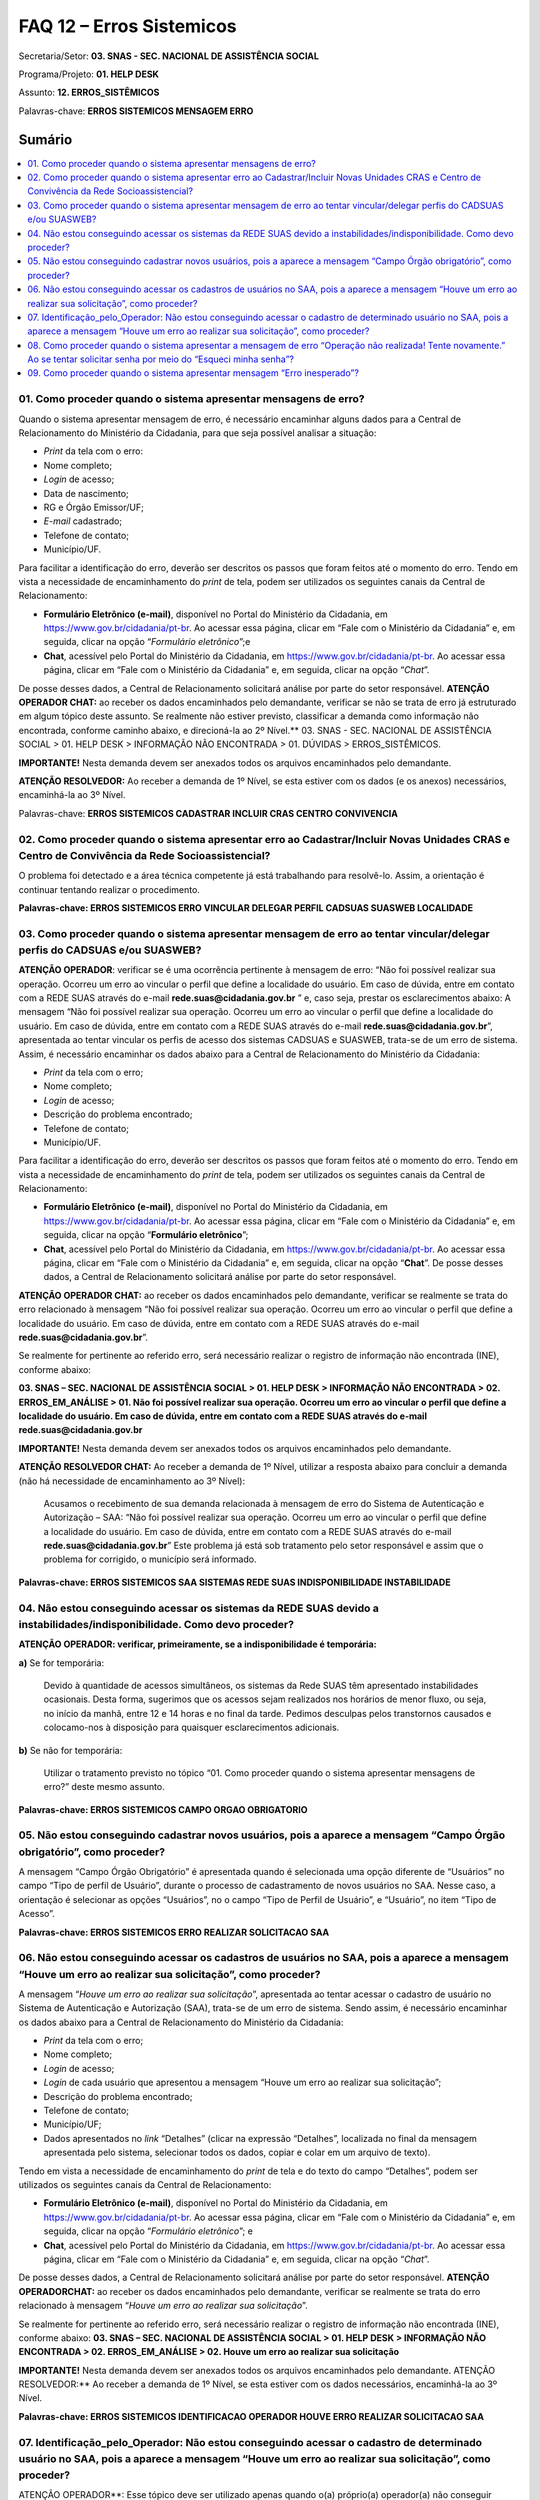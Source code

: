FAQ 12 – Erros Sistemicos
=========================

Secretaria/Setor: **03. SNAS - SEC. NACIONAL DE ASSISTÊNCIA SOCIAL**

Programa/Projeto: **01. HELP DESK**

Assunto: **12. ERROS_SISTÊMICOS**

Palavras-chave: **ERROS SISTEMICOS MENSAGEM ERRO**

Sumário
^^^^^^^
.. contents:: 
  :local:
  :depth: 1

01. Como proceder quando o sistema apresentar mensagens de erro?
----------------------------------------------------------------

Quando o sistema apresentar mensagem de erro, é necessário encaminhar
alguns dados para a Central de Relacionamento do Ministério da
Cidadania, para que seja possível analisar a situação:

- *Print* da tela com o erro:
- Nome completo;
- *Login* de acesso;
- Data de nascimento;
- RG e Órgão Emissor/UF;
- *E-mail* cadastrado;
- Telefone de contato;
- Município/UF.

Para facilitar a identificação do erro, deverão ser descritos os
passos que foram feitos até o momento do erro.
Tendo em vista a necessidade de encaminhamento do *print* de tela,
podem ser utilizados os seguintes canais da Central de Relacionamento:

- **Formulário Eletrônico (e-mail)**, disponível no Portal do
  Ministério da Cidadania, em https://www.gov.br/cidadania/pt-br. Ao
  acessar essa página, clicar em “Fale com o Ministério da Cidadania” e,
  em seguida, clicar na opção “*Formulário eletrônico*”;e
- **Chat**, acessível pelo Portal do Ministério da Cidadania, em
  https://www.gov.br/cidadania/pt-br. Ao acessar essa página, clicar em
  “Fale com o Ministério da Cidadania” e, em seguida, clicar na opção
  “*Chat*”.

De posse desses dados, a Central de Relacionamento solicitará análise
por parte do setor responsável.
**ATENÇÃO OPERADOR CHAT:** ao receber os dados encaminhados pelo
demandante, verificar se não se trata de erro já estruturado em algum
tópico deste assunto. Se realmente não estiver previsto, classificar a
demanda como informação não encontrada, conforme caminho abaixo, e
direcioná-la ao 2º Nível.**
03. SNAS - SEC. NACIONAL DE ASSISTÊNCIA SOCIAL > 01. HELP DESK >
INFORMAÇÃO NÃO ENCONTRADA > 01. DÚVIDAS > ERROS_SISTÊMICOS.

**IMPORTANTE!** Nesta demanda devem ser anexados todos os arquivos
encaminhados pelo demandante.

**ATENÇÃO RESOLVEDOR:** Ao receber a demanda de 1º Nível, se esta
estiver com os dados (e os anexos) necessários, encaminhá-la ao 3º
Nível.

Palavras-chave: **ERROS SISTEMICOS CADASTRAR INCLUIR CRAS CENTRO
CONVIVENCIA**

02. Como proceder quando o sistema apresentar erro ao Cadastrar/Incluir Novas Unidades CRAS e Centro de Convivência da Rede Socioassistencial?
----------------------------------------------------------------------------------------------------------------------------------------------

O problema foi detectado e a área técnica competente já está trabalhando
para resolvê-lo. Assim, a orientação é continuar tentando realizar o
procedimento.

**Palavras-chave: ERROS SISTEMICOS ERRO VINCULAR DELEGAR PERFIL CADSUAS
SUASWEB LOCALIDADE**

03. Como proceder quando o sistema apresentar mensagem de erro ao tentar vincular/delegar perfis do CADSUAS e/ou SUASWEB?
-------------------------------------------------------------------------------------------------------------------------

**ATENÇÃO OPERADOR**: verificar se é uma ocorrência pertinente à mensagem de erro: “Não foi possível realizar sua operação. Ocorreu um erro
ao vincular o perfil que define a localidade do usuário. Em caso de
dúvida, entre em contato com a REDE SUAS através do
e-mail **rede.suas@cidadania.gov.br** ” e, caso seja, prestar os esclarecimentos abaixo:
A mensagem “Não foi possível realizar sua operação. Ocorreu um
erro ao vincular o perfil que define a localidade do usuário. Em caso
de dúvida, entre em contato com a REDE SUAS através do
e-mail **rede.suas@cidadania.gov.br**”, apresentada ao tentar vincular os perfis de acesso dos sistemas
CADSUAS e SUASWEB, trata-se de um erro de sistema. Assim, é necessário encaminhar os dados abaixo para a Central de Relacionamento do
Ministério da Cidadania:

- *Print* da tela com o erro;
- Nome completo;
- *Login* de acesso;
- Descrição do problema encontrado;
- Telefone de contato; 
- Município/UF. 

Para facilitar a identificação do erro, deverão ser descritos os passos que foram feitos até o momento do erro.
Tendo em vista a necessidade de encaminhamento do *print* de tela,
podem ser utilizados os seguintes canais da Central de Relacionamento:

- **Formulário Eletrônico (e-mail)**, disponível no Portal do
  Ministério da Cidadania, em https://www.gov.br/cidadania/pt-br.
  Ao acessar essa página, clicar em “Fale com o Ministério da Cidadania” e,
  em seguida, clicar na opção “**Formulário eletrônico**”;
- **Chat**, acessível pelo Portal do Ministério da Cidadania, em
  https://www.gov.br/cidadania/pt-br. Ao acessar essa página, clicar em
  “Fale com o Ministério da Cidadania” e, em seguida, clicar na opção
  “**Chat**”. De posse desses dados, a Central de Relacionamento solicitará análise
  por parte do setor responsável.

**ATENÇÃO OPERADOR CHAT:** ao receber os dados encaminhados pelo
demandante, verificar se realmente se trata do erro relacionado à
mensagem “Não foi possível realizar sua operação. Ocorreu um erro
ao vincular o perfil que define a localidade do usuário. Em caso de
dúvida, entre em contato com a REDE SUAS através do
e-mail **rede.suas@cidadania.gov.br**”.

Se realmente for pertinente ao referido erro, será necessário realizar
o registro de informação não encontrada (INE), conforme abaixo:

**03. SNAS – SEC. NACIONAL DE ASSISTÊNCIA SOCIAL > 01. HELP DESK >
INFORMAÇÃO NÃO ENCONTRADA > 02. ERROS_EM_ANÁLISE > 01. Não foi
possível realizar sua operação. Ocorreu um erro ao vincular o perfil
que define a localidade do usuário. Em caso de dúvida, entre em
contato com a REDE SUAS através do e-mail rede.suas@cidadania.gov.br**

**IMPORTANTE!** Nesta demanda devem ser anexados todos os arquivos
encaminhados pelo demandante.

**ATENÇÃO RESOLVEDOR CHAT:** Ao receber a demanda de 1º Nível, utilizar
a resposta abaixo para concluir a demanda (não há necessidade de
encaminhamento ao 3º Nível):

  Acusamos o recebimento de sua demanda relacionada à mensagem de
  erro do Sistema de Autenticação e Autorização – SAA: “Não foi
  possível realizar sua operação. Ocorreu um erro ao vincular o perfil
  que define a localidade do usuário. Em caso de dúvida, entre em
  contato com a REDE SUAS através do
  e-mail **rede.suas@cidadania.gov.br**”
  Este problema já está sob tratamento pelo setor responsável e assim
  que o problema for corrigido, o município será informado.

**Palavras-chave: ERROS SISTEMICOS SAA SISTEMAS REDE SUAS
INDISPONIBILIDADE INSTABILIDADE**


04. Não estou conseguindo acessar os sistemas da REDE SUAS devido a instabilidades/indisponibilidade. Como devo proceder?
-------------------------------------------------------------------------------------------------------------------------

**ATENÇÃO OPERADOR: verificar, primeiramente, se a indisponibilidade é
temporária:**

**a)** Se for temporária:

  Devido à quantidade de acessos simultâneos, os sistemas da Rede
  SUAS têm apresentado instabilidades ocasionais.
  Desta forma, sugerimos que os acessos sejam realizados nos horários de
  menor fluxo, ou seja, no início da manhã, entre 12 e 14 horas e no
  final da tarde.
  Pedimos desculpas pelos transtornos causados e colocamo-nos à
  disposição para quaisquer esclarecimentos adicionais.

**b)** Se não for temporária: 

  Utilizar o tratamento previsto no tópico
  “\ 01. Como proceder quando o sistema apresentar mensagens de erro?\ ”
  deste mesmo assunto.

**Palavras-chave: ERROS SISTEMICOS CAMPO ORGAO OBRIGATORIO**


05. Não estou conseguindo cadastrar novos usuários, pois a aparece a mensagem “Campo Órgão obrigatório”, como proceder?
-----------------------------------------------------------------------------------------------------------------------

A mensagem “Campo Órgão Obrigatório” é apresentada quando é
selecionada uma opção diferente de “Usuários” no campo “Tipo de perfil
de Usuário”, durante o processo de cadastramento de novos usuários no
SAA.
Nesse caso, a orientação é selecionar as opções “Usuários”, no o campo
“Tipo de Perfil de Usuário”, e “Usuário”, no item “Tipo de Acesso”.

**Palavras-chave: ERROS SISTEMICOS ERRO REALIZAR SOLICITACAO SAA**


06. Não estou conseguindo acessar os cadastros de usuários no SAA, pois a aparece a mensagem “Houve um erro ao realizar sua solicitação”, como proceder?
--------------------------------------------------------------------------------------------------------------------------------------------------------

A mensagem “*Houve um erro ao realizar sua solicitação*”,
apresentada ao tentar acessar o cadastro de usuário no Sistema de
Autenticação e Autorização (SAA), trata-se de um erro de sistema.
Sendo assim, é necessário encaminhar os dados abaixo para a Central de
Relacionamento do Ministério da Cidadania:

- *Print* da tela com o erro;
- Nome completo;
- *Login* de acesso;
- *Login* de cada usuário que apresentou a mensagem “Houve um erro ao
  realizar sua solicitação”;
- Descrição do problema encontrado;
- Telefone de contato;
- Município/UF;
- Dados apresentados no *link* “Detalhes” (clicar na expressão
  “Detalhes”, localizada no final da mensagem apresentada pelo sistema,
  selecionar todos os dados, copiar e colar em um arquivo de texto).

Tendo em vista a necessidade de encaminhamento do *print* de tela e do
texto do campo “Detalhes”, podem ser utilizados os seguintes canais da
Central de Relacionamento:

- **Formulário Eletrônico (\ e-mail\ )**, disponível no Portal do
  Ministério da Cidadania, em https://www.gov.br/cidadania/pt-br. Ao
  acessar essa página, clicar em “Fale com o Ministério da Cidadania” e,
  em seguida, clicar na opção “\ *Formulário eletrônico*\ ”; e
- **Chat**, acessível pelo Portal do Ministério da Cidadania, em
  https://www.gov.br/cidadania/pt-br. Ao acessar essa página, clicar em
  “Fale com o Ministério da Cidadania” e, em seguida, clicar na opção
  “\ *Chat*\ ”.

De posse desses dados, a Central de Relacionamento solicitará análise
por parte do setor responsável.
**ATENÇÃO OPERADOR\ CHAT:** ao receber os dados encaminhados pelo
demandante, verificar se realmente se trata do erro relacionado à
mensagem “*Houve um erro ao realizar sua solicitação*”. 

Se realmente for pertinente ao referido erro, será necessário realizar o
registro de informação não encontrada (INE), conforme abaixo:
**03. SNAS – SEC. NACIONAL DE ASSISTÊNCIA SOCIAL > 01. HELP DESK >
INFORMAÇÃO NÃO ENCONTRADA > 02. ERROS_EM_ANÁLISE > 02. Houve um erro
ao realizar sua solicitação**

**IMPORTANTE!**
Nesta demanda devem ser anexados todos os arquivos
encaminhados pelo demandante.
ATENÇÃO RESOLVEDOR:** Ao receber a demanda de 1º Nível, se esta
estiver com os dados necessários, encaminhá-la ao 3º Nível.

**Palavras-chave: ERROS SISTEMICOS IDENTIFICACAO OPERADOR HOUVE ERRO
REALIZAR SOLICITACAO SAA**


07. Identificação_pelo_Operador: Não estou conseguindo acessar o cadastro de determinado usuário no SAA, pois a aparece a mensagem “Houve um erro ao realizar sua solicitação”, como proceder?
----------------------------------------------------------------------------------------------------------------------------------------------------------------------------------------------

ATENÇÃO OPERADOR**: Esse tópico deve ser utilizado apenas quando o(a)
próprio(a) operador(a) não conseguir acessar o cadastro de algum
usuário, durante o atendimento, devido à mensagem “\ *Houve um erro ao
realizar sua solicitação*\ ”. Nessa situação, utilizar a resposta
abaixo:

  No momento não é possível acessar o cadastro no SAA, pois o sistema
  está apresentando erro. Assim, será necessário registrar uma demanda
  para que a área técnica analise o seu caso.
  Informe, por gentileza, alguns dados:

    - *Login* do usuário;
    - Telefone de contato;
    - Município/UF;

**PROCEDIMENTO OPERADOR**: A INE a ser registrada deve conter os
seguintes dados:

a)  Descrição do problema encontrado;
b)  *Print Scrn* (cópia) da tela do sistema com a mensagem de erro;
c)  O *login* de acesso do operador que identificou o erro;
d)  *Login* do usuário (demandante) que que apresentou a mensagem “*Houve um erro ao realizar sua solicitação*”;
e)  Telefone de contato (do demandante);
f)  Município/UF (do demandante);
g)  Dados apresentados no *link* “Detalhes” (clicar na expressão “Detalhes”, localizada no final da mensagem apresentada pelo sistema, selecionar todos os dados, copiar e colar em um arquivo de texto).

**ATENÇÃO OPERADOR**: os dados relacionados nos itens “b)” e “f)” devem ser anexados à demanda de informação não encontrada (INE). As
informações dos demais itens devem ser inseridas na descrição da
demanda, que deverá receber a seguinte classificação:
**03. SNAS – SEC. NACIONAL DE ASSISTÊNCIA SOCIAL > 01. HELP DESK >
INFORMAÇÃO NÃO ENCONTRADA > 02. ERROS_EM_ANÁLISE > 03.
Identificação_pelo_Operador – Houve um erro ao realizar sua
solicitação**

**ATENÇÃO RESOLVEDOR:** Ao receber a demanda de 1º Nível, se esta
estiver com os dados necessários, encaminhá-la ao 3º Nível.

**Palavras-chave: ERROS SISTEMICOS OPERACAO NAO REALIZADA TENTE
NOVAMENTE SAA**

08. Como proceder quando o sistema apresentar a mensagem de erro “Operação não realizada! Tente novamente.” Ao se tentar solicitar senha por meio do “Esqueci minha senha”?
---------------------------------------------------------------------------------------------------------------------------------------------------------------------------

**ATENÇÃO OPERADOR**: Utilizar uma das respostas abaixo, a depender da
situação na qual o problema se encontrar:

**a) O erro já foi solucionado:**
O Sistema de Autenticação e Autorização (SAA) estava em processo de
manutenção. Assim, os usuários que tentaram solicitar a senha através
do “Esqueci minha senha” não conseguiram devido à mensagem
“*Operação não realizada! Tente novamente*”
O problema já foi corrigido. Sendo assim, sugerimos que o procedimento
seja efetuado novamente.

**b) O erro ainda não foi solucionado:**
A mensagem “*Operação não realizada! Tente novamente*”,
apresentada ao tentar solicitar a senha através do “Esqueci minha
senha”, trata-se de um erro de sistema. Sendo assim, é necessário
encaminhar os dados abaixo para a Central de Relacionamento do
Ministério da Cidadania:

- *Print* da tela com o erro;
- Nome completo;
- *Login* de acesso;
- Data de nascimento;
- RG e Órgão Emissor/UF;
- *E-mail* cadastrado;
- Telefone de contato;
- Município/UF;
- Descrição do problema encontrado;

Tendo em vista a necessidade de encaminhamento do *print* de tela e do
texto do campo “Detalhes”, podem ser utilizados os seguintes canais da
Central de Relacionamento:

- **Formulário Eletrônico (\ e-mail\ )**, disponível no Portal do
  Ministério da Cidadania, em https://www.gov.br/cidadania/pt-br. Ao
  acessar essa página, clicar em “Fale com o Ministério da Cidadania” e,
  em seguida, clicar na opção “*Formulário eletrônico*”;

- **Chat**, acessível pelo Portal do Ministério da Cidadania, em
  https://www.gov.br/cidadania/pt-br. Ao acessar essa página, clicar em
  “Fale com o Ministério da Cidadania” e, em seguida, clicar na opção
  “*Chat*”.

De posse desses dados, a Central de Relacionamento solicitará análise
por parte do setor responsável.
**ATENÇÃO OPERADOR\ CHAT:** ao receber os dados encaminhados pelo
demandante, verificar se realmente se trata do erro relacionado à
mensagem “*Operação não realizada! Tente novamente*”, relacionada
ao procedimento “Esqueci minha senha”. Se realmente for pertinente ao
referido erro, será necessário realizar o registro de informação não
encontrada (INE), conforme abaixo:
**03. SNAS – SEC. NACIONAL DE ASSISTÊNCIA SOCIAL > 01. HELP DESK >
INFORMAÇÃO NÃO ENCONTRADA – E-MAIL > 01. DÚVIDAS > ERROS_SISTÊMICOS**

**IMPORTANTE! Nesta demanda devem ser anexados todos os arquivos
encaminhados pelo demandante.**

**ATENÇÃO RESOLVEDOR:** Ao receber a demanda de 1º Nível, se esta
estiver com os dados necessários, encaminhá-la ao 3º Nível.

**Palavras-chave: ERROS SISTEMICOS MENSAGEM ERRO INESPERADO**

09. Como proceder quando o sistema apresentar mensagem “Erro inesperado”?
-------------------------------------------------------------------------

**ATENÇÃO OPERADOR**: Utilizar uma das respostas abaixo, a depender da
situação na qual o problema se encontrar:

**a) O erro já foi solucionado:**

  Esse problema pode ter ocorrido temporariamente ou ainda pelo fato do
  sistema ter ficado aberto por um longo período sendo necessário que o
  município volte a conectar-se ao aplicativo. Orientamos, também, que
  nesse caso o município atualize a tela clicando Ctrl+F5 e repita a
  ação.

**b) O erro ainda não foi solucionado:**

  A mensagem “*Erro inesperado*”, trata-se de um erro de
  sistema. Sendo assim, é necessário encaminhar os dados abaixo para a
  Central de Relacionamento do Ministério da Cidadania, para que seja
  possível analisar a situação:

- *Print* da tela (cópia) anterior à mensagem de erro;
- *Login* de acesso;
- Telefone de contato;
- Município/UF;

Para facilitar a identificação do erro, deverão ser descritos os
passos que foram feitos até o momento do erro.
Tendo em vista a necessidade de encaminhamento do *print* de tela e do
texto do campo “Detalhes”, podem ser utilizados os seguintes canais da
Central de Relacionamento:

- **Formulário Eletrônico (\ e-mail\ )**, disponível no Portal do
  Ministério da Cidadania, em https://www.gov.br/cidadania/pt-br. Ao
  acessar essa página, clicar em “Fale com o Ministério da Cidadania” e,
  em seguida, clicar na opção “*Formulário eletrônico*”;
  
- **Chat**, acessível pelo Portal do Ministério da Cidadania, em
  https://www.gov.br/cidadania/pt-br. Ao acessar essa página, clicar em
  “Fale com o Ministério da Cidadania” e, em seguida, clicar na opção
  “*Chat*”.

De posse desses dados, a Central de Relacionamento solicitará análise
por parte do setor responsável.
**ATENÇÃO OPERADOR\ CHAT:** ao receber os dados encaminhados pelo
demandante, verificar se realmente se trata do erro relacionado à
mensagem “\ *Erro inesperado*\ ”. Se realmente for pertinente ao
referido erro, será necessário realizar o registro de informação não
encontrada (INE), conforme abaixo:
**03. SNAS - SEC. NACIONAL DE ASSISTÊNCIA SOCIAL > 01. HELP DESK >
INFORMAÇÃO NÃO ENCONTRADA - E-MAIL > 01. DÚVIDAS > ERROS_SISTÊMICOS**

**IMPORTANTE!** Nesta demanda devem ser anexados todos os arquivos
encaminhados pelo demandante.

**ATENÇÃO RESOLVEDOR:** Ao receber a demanda de 1º Nível, se esta
estiver com os dados necessários, encaminhá-la ao 3º Nível.
